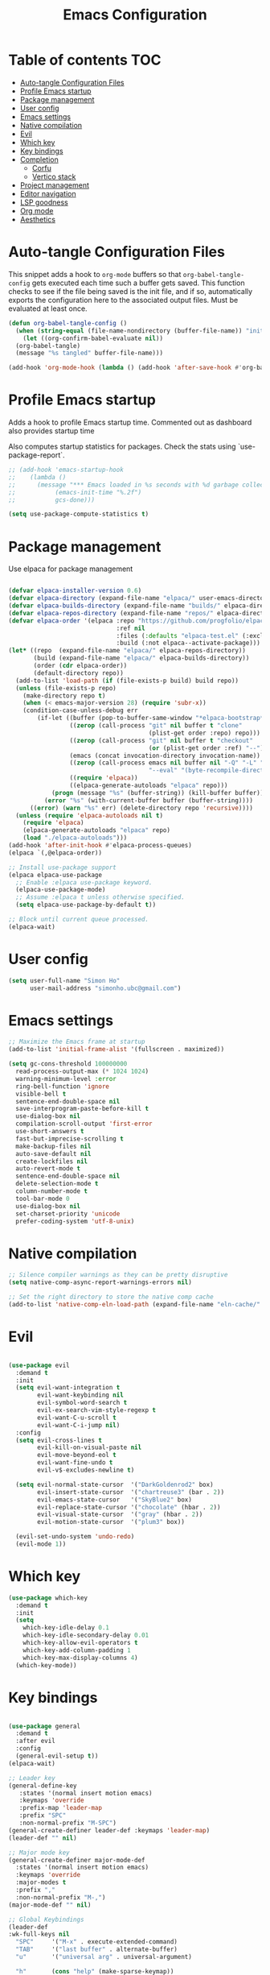#+title: Emacs Configuration
#+PROPERTY: header-args:emacs-lisp :tangle ./init.el :mkdirp yes

* Table of contents                                                     :TOC:
- [[#auto-tangle-configuration-files][Auto-tangle Configuration Files]]
- [[#profile-emacs-startup][Profile Emacs startup]]
- [[#package-management][Package management]]
- [[#user-config][User config]]
- [[#emacs-settings][Emacs settings]]
- [[#native-compilation][Native compilation]]
- [[#evil][Evil]]
- [[#which-key][Which key]]
- [[#key-bindings][Key bindings]]
- [[#completion][Completion]]
  - [[#corfu][Corfu]]
  - [[#vertico-stack][Vertico stack]]
- [[#project-management][Project management]]
- [[#editor-navigation][Editor navigation]]
- [[#lsp-goodness][LSP goodness]]
- [[#org-mode][Org mode]]
- [[#aesthetics][Aesthetics]]

* Auto-tangle Configuration Files

This snippet adds a hook to =org-mode= buffers so that =org-babel-tangle-config= gets executed each time such a buffer gets saved.  This function checks to see if the file being saved is the init file, and if so, automatically exports the configuration here to the associated output files.
Must be evaluated at least once.

#+begin_src emacs-lisp
  (defun org-babel-tangle-config ()
    (when (string-equal (file-name-nondirectory (buffer-file-name)) "init.org"))
      (let ((org-confirm-babel-evaluate nil))
	(org-babel-tangle)
	(message "%s tangled" buffer-file-name)))

  (add-hook 'org-mode-hook (lambda () (add-hook 'after-save-hook #'org-babel-tangle-config)))
#+end_src

#+RESULTS:
| (lambda nil (add-hook 'after-save-hook #'org-babel-tangle-config)) | #[0 \300\301\302\303\304$\207 [add-hook change-major-mode-hook org-fold-show-all append local] 5] | #[0 \300\301\302\303\304$\207 [add-hook change-major-mode-hook org-babel-show-result-all append local] 5] | org-babel-result-hide-spec | org-babel-hide-all-hashes | #[0 \301\211\207 [imenu-create-index-function org-imenu-get-tree] 2] |

* Profile Emacs startup

Adds a hook to profile Emacs startup time. Commented out as dashboard also provides startup time

Also computes startup statistics for packages. Check the stats using `use-package-report`.

#+begin_src emacs-lisp
;; (add-hook 'emacs-startup-hook
;; 	  (lambda ()
;; 	    (message "*** Emacs loaded in %s seconds with %d garbage collections."
;; 		     (emacs-init-time "%.2f")
;; 		     gcs-done)))

(setq use-package-compute-statistics t)
#+end_src

* Package management

Use elpaca for package management

#+begin_src emacs-lisp

(defvar elpaca-installer-version 0.6)
(defvar elpaca-directory (expand-file-name "elpaca/" user-emacs-directory))
(defvar elpaca-builds-directory (expand-file-name "builds/" elpaca-directory))
(defvar elpaca-repos-directory (expand-file-name "repos/" elpaca-directory))
(defvar elpaca-order '(elpaca :repo "https://github.com/progfolio/elpaca.git"
                              :ref nil
                              :files (:defaults "elpaca-test.el" (:exclude "extensions"))
                              :build (:not elpaca--activate-package)))
(let* ((repo  (expand-file-name "elpaca/" elpaca-repos-directory))
       (build (expand-file-name "elpaca/" elpaca-builds-directory))
       (order (cdr elpaca-order))
       (default-directory repo))
  (add-to-list 'load-path (if (file-exists-p build) build repo))
  (unless (file-exists-p repo)
    (make-directory repo t)
    (when (< emacs-major-version 28) (require 'subr-x))
    (condition-case-unless-debug err
        (if-let ((buffer (pop-to-buffer-same-window "*elpaca-bootstrap*"))
                 ((zerop (call-process "git" nil buffer t "clone"
                                       (plist-get order :repo) repo)))
                 ((zerop (call-process "git" nil buffer t "checkout"
                                       (or (plist-get order :ref) "--"))))
                 (emacs (concat invocation-directory invocation-name))
                 ((zerop (call-process emacs nil buffer nil "-Q" "-L" "." "--batch"
                                       "--eval" "(byte-recompile-directory \".\" 0 'force)")))
                 ((require 'elpaca))
                 ((elpaca-generate-autoloads "elpaca" repo)))
            (progn (message "%s" (buffer-string)) (kill-buffer buffer))
          (error "%s" (with-current-buffer buffer (buffer-string))))
      ((error) (warn "%s" err) (delete-directory repo 'recursive))))
  (unless (require 'elpaca-autoloads nil t)
    (require 'elpaca)
    (elpaca-generate-autoloads "elpaca" repo)
    (load "./elpaca-autoloads")))
(add-hook 'after-init-hook #'elpaca-process-queues)
(elpaca `(,@elpaca-order))

;; Install use-package support
(elpaca elpaca-use-package
  ;; Enable :elpaca use-package keyword.
  (elpaca-use-package-mode)
  ;; Assume :elpaca t unless otherwise specified.
  (setq elpaca-use-package-by-default t))

;; Block until current queue processed.
(elpaca-wait)
#+end_src

* User config

#+begin_src emacs-lisp
(setq user-full-name "Simon Ho"
      user-mail-address "simonho.ubc@gmail.com")
#+end_src
 
* Emacs settings

#+begin_src emacs-lisp
  ;; Maximize the Emacs frame at startup
  (add-to-list 'initial-frame-alist '(fullscreen . maximized))

  (setq gc-cons-threshold 100000000
	read-process-output-max (* 1024 1024)
	warning-minimum-level :error
	ring-bell-function 'ignore
	visible-bell t
	sentence-end-double-space nil
	save-interprogram-paste-before-kill t
	use-dialog-box nil
	compilation-scroll-output 'first-error
	use-short-answers t
	fast-but-imprecise-scrolling t
	make-backup-files nil
	auto-save-default nil
	create-lockfiles nil
	auto-revert-mode t
	sentence-end-double-space nil
	delete-selection-mode t
	column-number-mode t
	tool-bar-mode 0
	use-dialog-box nil
	set-charset-priority 'unicode
	prefer-coding-system 'utf-8-unix)
#+end_src

* Native compilation

#+begin_src emacs-lisp
;; Silence compiler warnings as they can be pretty disruptive
(setq native-comp-async-report-warnings-errors nil)

;; Set the right directory to store the native comp cache
(add-to-list 'native-comp-eln-load-path (expand-file-name "eln-cache/" user-emacs-directory))
#+end_src


* Evil

#+begin_src emacs-lisp

(use-package evil
  :demand t
  :init
  (setq evil-want-integration t
        evil-want-keybinding nil
        evil-symbol-word-search t
        evil-ex-search-vim-style-regexp t
        evil-want-C-u-scroll t
        evil-want-C-i-jump nil)
  :config
  (setq evil-cross-lines t
        evil-kill-on-visual-paste nil
        evil-move-beyond-eol t
        evil-want-fine-undo t
        evil-v$-excludes-newline t)

  (setq evil-normal-state-cursor  '("DarkGoldenrod2" box)
        evil-insert-state-cursor  '("chartreuse3" (bar . 2))
        evil-emacs-state-cursor   '("SkyBlue2" box)
        evil-replace-state-cursor '("chocolate" (hbar . 2))
        evil-visual-state-cursor  '("gray" (hbar . 2))
        evil-motion-state-cursor  '("plum3" box))

  (evil-set-undo-system 'undo-redo)
  (evil-mode 1))
#+end_src

* Which key

#+begin_src emacs-lisp
(use-package which-key
  :demand t
  :init
  (setq 
    which-key-idle-delay 0.1
    which-key-idle-secondary-delay 0.01
    which-key-allow-evil-operators t
    which-key-add-column-padding 1
    which-key-max-display-columns 4)
  (which-key-mode))
#+end_src

* Key bindings

#+begin_src emacs-lisp

  (use-package general
    :demand t
    :after evil
    :config
    (general-evil-setup t))
  (elpaca-wait)

  ;; Leader key
  (general-define-key
     :states '(normal insert motion emacs)
     :keymaps 'override
     :prefix-map 'leader-map
     :prefix "SPC"
     :non-normal-prefix "M-SPC")
  (general-create-definer leader-def :keymaps 'leader-map)
  (leader-def "" nil)

  ;; Major mode key
  (general-create-definer major-mode-def
    :states '(normal insert motion emacs)
    :keymaps 'override
    :major-modes t
    :prefix ","
    :non-normal-prefix "M-,")
  (major-mode-def "" nil)

  ;; Global Keybindings
  (leader-def
  :wk-full-keys nil
    "SPC"     '("M-x" . execute-extended-command)
    "TAB"     '("last buffer" . alternate-buffer)
    "u"       '("universal arg" . universal-argument)

    "h"       (cons "help" (make-sparse-keymap))
    "hb"      'describe-bindings
    "hc"      'describe-char
    "hf"      'describe-function
    "hF"      'describe-face
    "hi"      'info-emacs-manual
    "hI"      'info-display-manual
    "hk"      'describe-key
    "hK"      'describe-keymap
    "hm"      'describe-mode
    "hM"      'woman
    "hp"      'describe-package
    "ht"      'describe-text-properties
    "hv"      'describe-variable

    "w"       (cons "windows" (make-sparse-keymap))
    "wb"      'switch-to-minibuffer-window
    "wd"      'delete-window
    "wD"      'delete-other-windows
    "wm"      'toggle-maximize-buffer
    "wh"      'evil-window-left
    "wj"      'evil-window-down
    "wk"      'evil-window-up
    "wl"      'evil-window-right
    "wr"      'rotate-windows-forward
    "ws"      'split-window-vertically
    "wu"      'winner-undo
    "wU"      'winner-redo
    "wv"      'split-window-horizontally

    "q"       (cons "quit" (make-sparse-keymap))
    "qd"      'restart-emacs-debug-init
    "qr"      'restart-emacs
    "qf"      'delete-frame
    "qq"      'save-buffers-kill-emacs
    )
 
  (general-def universal-argument-map
      "SPC u" 'universal-argument-more)

  (general-define-key
    :keymaps 'override
    "C-s" 'save-buffer)

  (general-define-key
   :keymaps 'insert
   "C-v" 'yank)
#+end_src

* Completion

** Corfu

Inbuffer completion with corfu

#+begin_src emacs-lisp
  (use-package corfu
    :custom
    (corfu-cycle t)
    (corfu-auto t)                 ;; Enable auto completion
    (corfu-auto-delay 0.0)
    (corfu-quit-at-boundary 'separator)   
    (corfu-quit-no-match t)
    (corfu-echo-documentation 0.0)
    (corfu-preselect 'directory)      
    (corfu-on-exact-match 'quit)    
    :init
    (global-corfu-mode)
    (corfu-history-mode)
    (setq corfu-popupinfo-delay 0.2)
    (corfu-popupinfo-mode)
    :general
    (corfu-map
	      "TAB" 'corfu-next
	      [tab] 'corfu-next
	      "S-TAB" 'corfu-previous
	      [backtab] 'corfu-previous))
#+end_src

** Vertico stack

Minibuffer completion with Vertico et al.

#+begin_src emacs-lisp
(use-package vertico
  :init
  (setq read-file-name-completion-ignore-case t
      read-buffer-completion-ignore-case t
      completion-ignore-case t)
  (vertico-mode)
  (savehist-mode)
  
  :general (:keymaps 'vertico-map
         "C-j" 'vertico-next
         "C-k" 'vertico-previous))

;; Add prompt indicator to `completing-read-multiple'.
(defun crm-indicator (args)
  (cons (format "[CRM%s] %s"
                (replace-regexp-in-string
                 "\\`\\[.*?]\\*\\|\\[.*?]\\*\\'" ""
                 crm-separator)
                (car args))
        (cdr args)))
(advice-add #'completing-read-multiple :filter-args #'crm-indicator)

;; Do not allow the cursor in the minibuffer prompt
(setq minibuffer-prompt-properties
      '(read-only t cursor-intangible t face minibuffer-prompt))
(add-hook 'minibuffer-setup-hook #'cursor-intangible-mode)

;; Enable recursive minibuffers
(setq enable-recursive-minibuffers t)

(use-package orderless
  :init
  (setq completion-styles '(orderless basic substring partial-completion flex)
        completion-category-defaults nil
        completion-category-overrides '((file (styles partial-completion)))))

(use-package consult
  :config
  (recentf-mode)
  :general 
  (leader-def
  :wk-full-keys nil
    "b"       (cons "buffers" (make-sparse-keymap))
    "bb" '(persp-switch-to-buffer :wk "find buffer")
    "bd" '(persp-kill-buffer :wk "delete buffer")

    "f"       (cons "files" (make-sparse-keymap))
    "fed"       '((lambda () (interactive) (find-file "~/dotfiles/emacs/custom/init.org")) :wk "Open Emacs config")
    "fs" '(save-buffer :wk "Save") 
    "ff" '(consult-dir :wk "find file")
    "fr" '(consult-recent-file :wk "recent files")
    "fg" '(consult-ripgrep :wk "grep")
    "ft" '(treemacs :wk "file tree")
))

(use-package consult-dir
  :ensure t)

(use-package marginalia
  :ensure t
  :init
  (marginalia-mode))

(add-hook 'marginalia-mode-hook #'all-the-icons-completion-marginalia-setup)
#+end_src

* Project management

Projectile + perspective

#+begin_src emacs-lisp

(defun system-is-mswindows ()
  (eq system-type 'windows-nt))

(use-package projectile
  :ensure t
  :init
  (when (and (system-is-mswindows) (executable-find "find")
               (not (file-in-directory-p
                     (executable-find "find") "C:\\Windows")))
    (setq projectile-indexing-method 'alien
          projectile-generic-command "find . -type f")
          projectile-project-search-path '("~/dotfiles" "F:\\")
          projectile-sort-order 'recently-active
          projectile-enable-caching t
          projectile-require-project-root t
          projectile-current-project-on-switch t
          projectile-switch-project-action #'projectile-find-file
  )
  :config
  (projectile-mode)
  :general 
  (leader-def
  :wk-full-keys nil
    "p"       (cons "projects" (make-sparse-keymap))
    "pp" '(projectile-persp-switch-project :wk "Switch project")
    "pf" '(consult-project-buffer :wk "Project files")
    "pa" '(projectile-add-known-project :wk "Add project")
    "pd" '(projectile-remove-known-project :wk "Remove project")
    "p!" '(projectile-run-shell-command-in-root :wk "Run command in root")

    "p1" '((lambda () (interactive) (persp-switch-by-number 1)) :wk "Project 1")
    "p2" '((lambda () (interactive) (persp-switch-by-number 2)) :wk "Project 2")
    "p3" '((lambda () (interactive) (persp-switch-by-number 3)) :wk "Project 3")
    "p4" '((lambda () (interactive) (persp-switch-by-number 4)) :wk "Project 4")
    "p5" '((lambda () (interactive) (persp-switch-by-number 5)) :wk "Project 5")
    ))

(use-package perspective
  :ensure t
  :config
  (setq persp-initial-frame-name "default")
  (setq persp-suppress-no-prefix-key-warning t)
  (persp-mode))

(use-package persp-projectile
  :ensure t
  :after (projectile perspective))
#+end_src

* Editor navigation

File tree, tabs, minimaps etc

#+begin_src emacs-lisp
(use-package treemacs
  :ensure t
  :init
  (setq treemacs-python-executable "~/anaconda3/python.exe")
  :config
  (treemacs-follow-mode t)
  (treemacs-project-follow-mode t)
  (treemacs-filewatch-mode t)
  (treemacs-git-mode 'deferred)
  (treemacs-fringe-indicator-mode 'always)
  (treemacs-git-commit-diff-mode t))

(use-package treemacs-evil
  :after (treemacs evil)
  :ensure t)

(use-package treemacs-projectile
  :after (treemacs projectile)
  :ensure t)

(use-package treemacs-perspective
  :after (treemacs perspective)
  :ensure t
  :config (treemacs-set-scope-type 'Perspectives))

(use-package centaur-tabs
  :ensure t
  :init
  (setq centaur-tabs-style "bar"
	centaur-tabs-height 32
	centaur-tabs-set-icons t
	centaur-tabs-set-bar 'under
	x-underline-at-descent-line t
	centaur-tabs-cycle-scope 'tabs
	centaur-tabs-show-navigation-buttons t
	centaur-tabs-show-new-tab-button t
	centaur-tabs-gray-out-icons 'buffer)
  :config
  (centaur-tabs-mode t)
  (centaur-tabs-headline-match))
#+end_src

* LSP goodness

#+begin_src emacs-lisp
(use-package lsp-mode
  :init
  (setq lsp-modeline-diagnostics-enable t
	lsp-modeline-code-actions-mode t
	lsp-headerline-breadcrumb-mode t
lsp-warn-no-matched-clients nil
	lsp-enable-suggest-server-download t)
  :hook ((prog-mode . lsp-deferred)
         (lsp-mode . lsp-enable-which-key-integration))
  :commands (lsp lsp-deferred))

(use-package lsp-ui :commands lsp-ui-mode)

(use-package consult-lsp)

(use-package lsp-treemacs
  :init
  (lsp-treemacs-sync-mode 1)
    :commands lsp-treemacs-errors-list)

(use-package flycheck
  :init (global-flycheck-mode))

#+end_src

* Org mode

#+begin_src emacs-lisp
  (use-package toc-org
      :hook (org-mode . toc-org-mode))

  (use-package org-modern
    :init
    (setq
    ;; Edit settings
    org-auto-align-tags nil
    org-tags-column 0
    org-catch-invisible-edits 'show-and-error
    org-special-ctrl-a/e t
    org-insert-heading-respect-content t

    ;; Org styling, hide markup etc.
    org-hide-emphasis-markers t
    org-pretty-entities t

    ;; Agenda styling
    org-agenda-tags-column 0
    org-agenda-block-separator ?-)
    :config
    (global-org-modern-mode))

  (major-mode-def
  :keymaps 'org-mode-map
  :wk-full-keys nil
  "o" '(org-open-at-point :wk "open link")
  "x" '(org-babel-execute-src-block :wk "execute block")
  "i"       (cons "insert" (make-sparse-keymap))
  "is" '((lambda() (interactive) (org-insert-structure-template "src")) :wk "src block")
  "it" '((lambda() (interactive) (org-set-tags-command "TOC")) :wk "TOC"))
#+end_src

#+RESULTS:

* Aesthetics

Fonts, icons, and things

#+begin_src emacs-lisp
  (set-frame-font "FiraCode NF-11")

  (use-package dashboard
  :elpaca t
  :init
  (setq
  dashboard-startup-banner 'official
  dashboard-projects-backend 'projectile
  dashboard-center-content t
  dashboard-icon-type 'nerd-icons
  dashboard-set-heading-icons t
  dashboard-set-file-icons t
  dashboard-show-shortcuts nil
  dashboard-set-init-info t
  dashboard-footer-messages '("Dashboard is pretty cool!")
  dashboard-projects-switch-function 'projectile-persp-switch-project)
  (setq initial-buffer-choice (lambda () (get-buffer-create "*dashboard*")))
  (setq dashboard-items '((recents  . 5)
		      (projects . 5)))
  :config
  (add-hook 'elpaca-after-init-hook #'dashboard-insert-startupify-lists)
  (add-hook 'elpaca-after-init-hook #'dashboard-initialize)
  (dashboard-setup-startup-hook))
  
  (use-package nerd-icons)
  (use-package all-the-icons)

  (use-package all-the-icons-completion
      :after all-the-icons
      :init (all-the-icons-completion-mode))

  (use-package all-the-icons-dired
      :after all-the-icons
      :hook (dired-mode . all-the-icons-dired-mode))

  (use-package treemacs-all-the-icons
      :after (treemacs all-the-icons)
      :ensure t)

  (add-hook 'prog-mode-hook #'display-line-numbers-mode)
#+end_src
